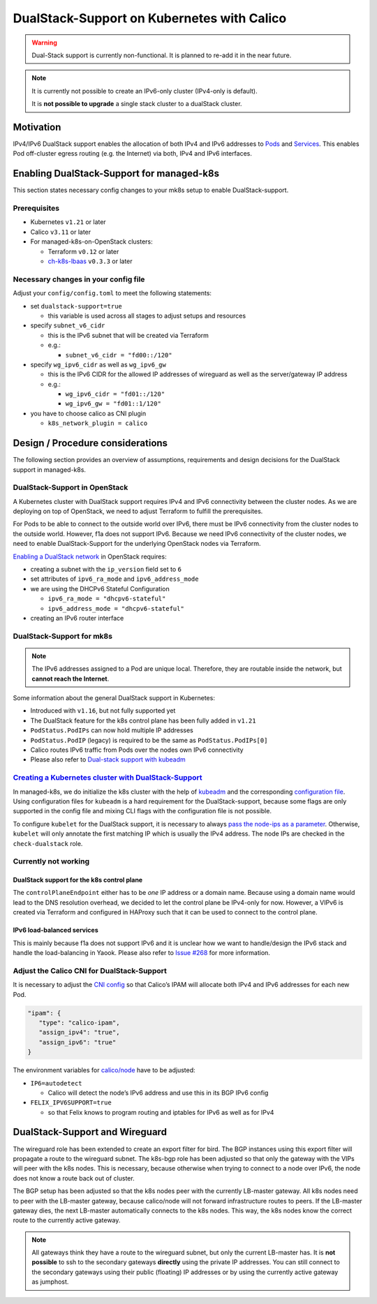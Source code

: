 DualStack-Support on Kubernetes with Calico
===========================================

.. warning::
   Dual-Stack support is currently non-functional.
   It is planned to re-add it in the near future.

.. note::

   It is currently not possible to create an IPv6-only cluster
   (IPv4-only is default).

   It is **not possible to upgrade** a single stack cluster to a
   dualStack cluster.

Motivation
----------

IPv4/IPv6 DualStack support enables the allocation of both IPv4 and IPv6
addresses to
`Pods <https://kubernetes.io/docs/concepts/workloads/pods/>`__ and
`Services <https://kubernetes.io/docs/concepts/services-networking/service/>`__.
This enables Pod off-cluster egress routing (e.g. the Internet) via
both, IPv4 and IPv6 interfaces.

Enabling DualStack-Support for managed-k8s
------------------------------------------

This section states necessary config changes to your mk8s setup to
enable DualStack-support.

Prerequisites
~~~~~~~~~~~~~

-  Kubernetes ``v1.21`` or later
-  Calico ``v3.11`` or later
-  For managed-k8s-on-OpenStack clusters:

   -  Terraform ``v0.12`` or later
   -  `ch-k8s-lbaas <https://github.com/cloudandheat/ch-k8s-lbaas>`__
      ``v0.3.3`` or later

Necessary changes in your config file
~~~~~~~~~~~~~~~~~~~~~~~~~~~~~~~~~~~~~

Adjust your ``config/config.toml`` to meet the following statements:

-  set ``dualstack-support=true``

   -  this variable is used across all stages to adjust setups and
      resources

-  specify ``subnet_v6_cidr``

   -  this is the IPv6 subnet that will be created via Terraform
   -  e.g.:

      -  ``subnet_v6_cidr = "fd00::/120"``

-  specify ``wg_ipv6_cidr`` as well as ``wg_ipv6_gw``

   -  this is the IPv6 CIDR for the allowed IP addresses of wireguard as
      well as the server/gateway IP address
   -  e.g.:

      -  ``wg_ipv6_cidr = "fd01::/120"``
      -  ``wg_ipv6_gw = "fd01::1/120"``

-  you have to choose calico as CNI plugin

   -  ``k8s_network_plugin = calico``

Design / Procedure considerations
---------------------------------

The following section provides an overview of assumptions, requirements
and design decisions for the DualStack support in managed-k8s.

DualStack-Support in OpenStack
~~~~~~~~~~~~~~~~~~~~~~~~~~~~~~

A Kubernetes cluster with DualStack support requires IPv4 and IPv6
connectivity between the cluster nodes. As we are deploying on top of
OpenStack, we need to adjust Terraform to fulfill the prerequisites.

For Pods to be able to connect to the outside world over IPv6, there
must be IPv6 connectivity from the cluster nodes to the outside world.
However, f1a does not support IPv6. Because we need IPv6 connectivity of
the cluster nodes, we need to enable DualStack-Support for the
underlying OpenStack nodes via Terraform.

`Enabling a DualStack network <https://docs.openstack.org/neutron/latest/admin/config-ipv6.html>`__
in OpenStack requires:

-  creating a subnet with the ``ip_version`` field set to ``6``
-  set attributes of ``ipv6_ra_mode`` and ``ipv6_address_mode``
-  we are using the DHCPv6 Stateful Configuration

   -  ``ipv6_ra_mode = "dhcpv6-stateful"``
   -  ``ipv6_address_mode = "dhcpv6-stateful"``

-  creating an IPv6 router interface

DualStack-Support for mk8s
~~~~~~~~~~~~~~~~~~~~~~~~~~

.. note::

   The IPv6 addresses assigned to a Pod are unique local. Therefore,
   they are routable inside the network, but **cannot reach the Internet**.

Some information about the general DualStack support in Kubernetes:

-  Introduced with ``v1.16``, but not fully supported yet
-  The DualStack feature for the k8s control plane has been fully added
   in ``v1.21``
-  ``PodStatus.PodIPs`` can now hold multiple IP addresses
-  ``PodStatus.PodIP`` (legacy) is required to be the same as
   ``PodStatus.PodIPs[0]``
-  Calico routes IPv6 traffic from Pods over the nodes own IPv6
   connectivity
-  Please also refer to
   `Dual-stack support with kubeadm <https://kubernetes.io/docs/setup/production-environment/tools/kubeadm/dual-stack-support/>`__

`Creating a Kubernetes cluster with DualStack-Support <https://kubernetes.io/docs/concepts/services-networking/dual-stack/#enable-ipv4-ipv6-dual-stack>`__
~~~~~~~~~~~~~~~~~~~~~~~~~~~~~~~~~~~~~~~~~~~~~~~~~~~~~~~~~~~~~~~~~~~~~~~~~~~~~~~~~~~~~~~~~~~~~~~~~~~~~~~~~~~~~~~~~~~~~~~~~~~~~~~~~~~~~~~~~~~~~~~~~~~~~~~~~~

In managed-k8s, we do initialize the k8s cluster with the help of
`kubeadm <https://kubernetes.io/docs/reference/setup-tools/kubeadm/>`__
and the corresponding
`configuration file <https://kubernetes.io/docs/reference/setup-tools/kubeadm/kubeadm-init/#config-file>`__.
Using configuration files for ``kubeadm`` is a hard requirement for the
DualStack-support, because some flags are only supported in the config
file and mixing CLI flags with the configuration file is not possible.

To configure ``kubelet`` for the DualStack support, it is necessary to
always
`pass the node-ips as a parameter <https://github.com/kubernetes/kubernetes/pull/95239#>`__.
Otherwise, ``kubelet`` will only annotate the first matching IP which is
usually the IPv4 address. The node IPs are checked in the
``check-dualstack`` role.

Currently not working
~~~~~~~~~~~~~~~~~~~~~

DualStack support for the k8s control plane
^^^^^^^^^^^^^^^^^^^^^^^^^^^^^^^^^^^^^^^^^^^

The ``controlPlaneEndpoint`` either has to be *one* IP address or a
domain name. Because using a domain name would lead to the DNS
resolution overhead, we decided to let the control plane be IPv4-only
for now. However, a VIPv6 is created via Terraform and configured in
HAProxy such that it can be used to connect to the control plane.

IPv6 load-balanced services
^^^^^^^^^^^^^^^^^^^^^^^^^^^

This is mainly because f1a does not support IPv6 and it is unclear how
we want to handle/design the IPv6 stack and handle the load-balancing in
Yaook. Please also refer to
`Issue #268 <https://gitlab.cloudandheat.com/lcm/managed-k8s/-/issues/269>`__
for more information.

Adjust the Calico CNI for DualStack-Support
~~~~~~~~~~~~~~~~~~~~~~~~~~~~~~~~~~~~~~~~~~~

It is necessary to adjust the
`CNI config <https://kubernetes.io/docs/concepts/extend-kubernetes/compute-storage-net/network-plugins/>`__
so that Calico’s IPAM will allocate both IPv4 and IPv6 addresses for
each new Pod.

.. code:: json

   "ipam": {
      "type": "calico-ipam",
      "assign_ipv4": "true",
      "assign_ipv6": "true"
   }

The environment variables for
`calico/node <https://docs.projectcalico.org/reference/node/configuration>`__
have to be adjusted:

-  ``IP6=autodetect``

   -  Calico will detect the
      node’s IPv6 address and use this in its BGP IPv6 config

-  ``FELIX_IPV6SUPPORT=true``

   -  so that Felix knows to program routing and
      iptables for IPv6 as well as for IPv4

DualStack-Support and Wireguard
-------------------------------

The wireguard role has been extended to create an export filter for
bird. The BGP instances using this export filter will propagate a route
to the wireguard subnet. The k8s-bgp role has been adjusted so that only
the gateway with the VIPs will peer with the k8s nodes. This is
necessary, because otherwise when trying to connect to a node over IPv6,
the node does not know a route back out of cluster.

The BGP setup has been adjusted so that the k8s nodes peer with the
currently LB-master gateway. All k8s nodes need to peer with the
LB-master gateway, because calico/node will not forward infrastructure
routes to peers. If the LB-master gateway dies, the next LB-master
automatically connects to the k8s nodes. This way, the k8s nodes know
the correct route to the currently active gateway.

.. note::

   All gateways think they have a route to the wireguard subnet,
   but only the current LB-master has.
   It is **not possible** to ssh to the secondary gateways **directly**
   using the private IP addresses.
   You can still connect to the secondary gateways using their
   public (floating) IP addresses or by using the currently active
   gateway as jumphost.
